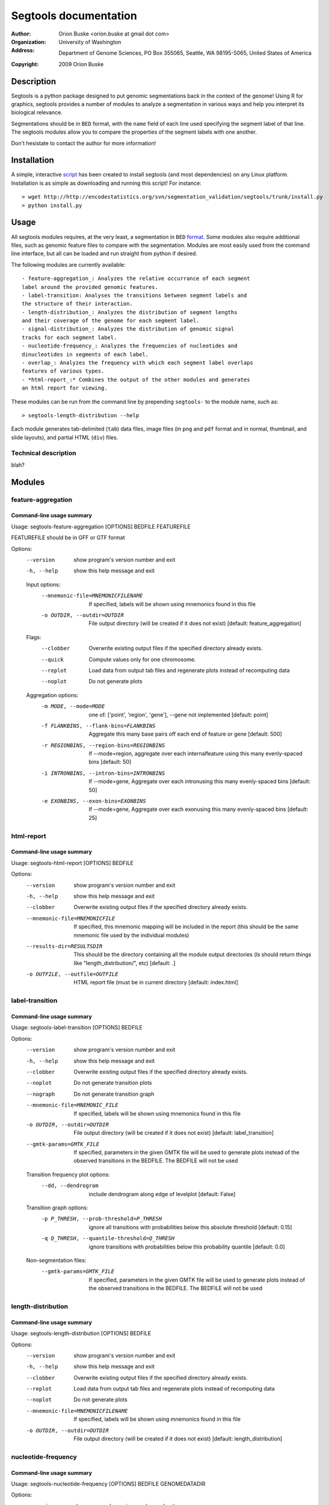 ======================
Segtools documentation
======================
:Author: Orion Buske <orion.buske at gmail dot com>
:Organization: University of Washington
:Address: Department of Genome Sciences, PO Box 355065, Seattle, WA 98195-5065, United States of America
:Copyright: 2009 Orion Buske

Description
===========
Segtools is a python package designed to put genomic segmentations back
in the context of the genome! Using R for graphics, segtools provides a
number of modules to analyze a segmentation in various ways and help
you interpret its biological relevance.

Segmentations should be in ``BED`` format, with the ``name`` field of each
line used specifying the segment label of that line. The segtools modules
allow you to compare the properties of the segment labels with one another.

Don't hesistate to contact the author for more information!

Installation
============
A simple, interactive script_ has been created to install segtools 
(and most dependencies) on any Linux platform. Installation is as simple
as downloading and running this script! For instance::
   
   > wget http://http://encodestatistics.org/svn/segmentation_validation/segtools/trunk/install.py
   > python install.py

.. _script: http://http://encodestatistics.org/svn/segmentation_validation/segtools/trunk/install.py


Usage
=====
All segtools modules requires, at the very least, a segmentation in 
``BED`` format_. Some modules also require additional files, such as 
genomic feature files to compare with the segmentation. Modules are most
easily used from the command line interface, but all can be loaded and 
run straight from python if desired.

.. _format: http://genome.ucsc.edu/FAQ/FAQformat#format1

The following modules are currently available::
    
    - feature-aggregation_: Analyzes the relative occurrance of each segment
    label around the provided genomic features.
    - label-transition: Analyses the transitions between segment labels and
    the structure of their interaction.
    - length-distribution_: Analyzes the distribution of segment lengths
    and their coverage of the genome for each segment label.
    - signal-distribution_: Analyzes the distribution of genomic signal 
    tracks for each segment label.
    - nucleotide-frequency_: Analyzes the frequencies of nucleotides and
    dinucleotides in segments of each label.
    - overlap_: Analyzes the frequency with which each segment label overlaps
    features of various types.
    - *html-report_:* Combines the output of the other modules and generates
    an html report for viewing.

These modules can be run from the command line by prepending ``segtools-``
to the module name, such as::

   > segtools-length-distribution --help

Each module generates tab-delimited (``tab``) data files, image files 
(in ``png`` and ``pdf`` format and in normal, thumbnail, and 
slide layouts), and partial HTML (``div``) files.


Technical description
---------------------

blah?


Modules
=======


feature-aggregation
-------------------

Command-line usage summary
..........................

::

Usage: segtools-feature-aggregation [OPTIONS] BEDFILE FEATUREFILE

FEATUREFILE should be in GFF or GTF format

Options:
  --version             show program's version number and exit
  -h, --help            show this help message and exit

  Input options:
    --mnemonic-file=MNEMONICFILENAME
                        If specified, labels will be shown using mnemonics
                        found in this file
    -o OUTDIR, --outdir=OUTDIR
                        File output directory (will be created if it does not
                        exist) [default: feature_aggregation]

  Flags:
    --clobber           Overwrite existing output files if the specified
                        directory already exists.
    --quick             Compute values only for one chromosome.
    --replot            Load data from output tab files and regenerate plots
                        instead of recomputing data
    --noplot            Do not generate plots

  Aggregation options:
    -m MODE, --mode=MODE
                        one of: ['point', 'region', 'gene'], --gene not
                        implemented [default: point]
    -f FLANKBINS, --flank-bins=FLANKBINS
                        Aggregate this many base pairs off each end of feature
                        or gene [default: 500]
    -r REGIONBINS, --region-bins=REGIONBINS
                        If --mode=region, aggregate over each internalfeature
                        using this many evenly-spaced bins [default: 50]
    -i INTRONBINS, --intron-bins=INTRONBINS
                        If --mode=gene, Aggregate over each intronusing this
                        many evenly-spaced bins [default: 50]
    -e EXONBINS, --exon-bins=EXONBINS
                        If --mode=gene, Aggregate over each exonusing this
                        many evenly-spaced bins [default: 25]


html-report
-------------------

Command-line usage summary
..........................

::

Usage: segtools-html-report [OPTIONS] BEDFILE

Options:
  --version             show program's version number and exit
  -h, --help            show this help message and exit
  --clobber             Overwrite existing output files if the specified
                        directory already exists.
  --mnemonic-file=MNEMONICFILE
                        If specified, this mnemonic mapping will be included
                        in the report (this should be the same mnemonic file
                        used by the individual modules)
  --results-dir=RESULTSDIR
                        This should be the directory containing all the module
                        output directories (`ls` should return things like
                        "length_distribution/", etc) [default: .]
  -o OUTFILE, --outfile=OUTFILE
                        HTML report file (must be in current directory
                        [default: index.html]


label-transition
----------------

Command-line usage summary
..........................

::

Usage: segtools-label-transition [OPTIONS] BEDFILE

Options:
  --version             show program's version number and exit
  -h, --help            show this help message and exit
  --clobber             Overwrite existing output files if the specified
                        directory already exists.
  --noplot              Do not generate transition plots
  --nograph             Do not generate transition graph
  --mnemonic-file=MNEMONIC_FILE
                        If specified, labels will be shown using mnemonics
                        found in this file
  -o OUTDIR, --outdir=OUTDIR
                        File output directory (will be created if it does not
                        exist) [default: label_transition]
  --gmtk-params=GMTK_FILE
                        If specified, parameters in the given GMTK file will
                        be used to generate plots instead of the observed
                        transitions in the BEDFILE. The BEDFILE will not be
                        used

  Transition frequency plot options:
    --dd, --dendrogram  include dendrogram along edge of levelplot [default:
                        False]

  Transition graph options:
    -p P_THRESH, --prob-threshold=P_THRESH
                        ignore all transitions with probabilities below this
                        absolute threshold [default: 0.15]
    -q Q_THRESH, --quantile-threshold=Q_THRESH
                        ignore transitions with probabilities below this
                        probability quantile [default: 0.0]

  Non-segmentation files:
    --gmtk-params=GMTK_FILE
                        If specified, parameters in the given GMTK file will
                        be used to generate plots instead of the observed 
                        transitions in the BEDFILE. The BEDFILE will not be 
                        used

length-distribution
-------------------

Command-line usage summary
..........................

::

Usage: segtools-length-distribution [OPTIONS] BEDFILE

Options:
  --version             show program's version number and exit
  -h, --help            show this help message and exit
  --clobber             Overwrite existing output files if the specified
                        directory already exists.
  --replot              Load data from output tab files and regenerate plots
                        instead of recomputing data
  --noplot              Do not generate plots
  --mnemonic-file=MNEMONICFILENAME
                        If specified, labels will be shown using mnemonics
                        found in this file
  -o OUTDIR, --outdir=OUTDIR
                        File output directory (will be created if it does not
                        exist) [default: length_distribution]




nucleotide-frequency
-------------------

Command-line usage summary
..........................

::

Usage: segtools-nucleotide-frequency [OPTIONS] BEDFILE GENOMEDATADIR

Options:
  --version             show program's version number and exit
  -h, --help            show this help message and exit
  --clobber             Overwrite existing output files if the specified
                        directory already exists.
  --quick               Compute values only for one chromosome.
  --replot              Load data from output tab files and regenerate plots
                        instead of recomputing data
  --noplot              Do not generate plots
  --mnemonic-file=MNEMONICFILENAME
                        If specified, labels will be shown using mnemonics
                        found in this file
  -o OUTDIR, --outdir=OUTDIR
                        File output directory (will be created if it does not
                        exist) [default: nucleotide_frequency]


overlap
-------------------

Command-line usage summary
..........................

::

Usage: segtools-overlap [OPTIONS] BEDFILE FEATUREFILE

BEDFILE and FEATUREFILE should both be in BED3+ format (gzip'd okay). BEDFILE
should correspond to a segmentation. Overlap analysis will be performed in
both directions (BEDFILE as SUBJECTFILE and QUERYFILE). See for full
specification: http://encodewiki.ucsc.edu/EncodeDCC/index.php/Overlap_analysis
_tool_specification

Options:
  --version             show program's version number and exit
  -h, --help            show this help message and exit

  Flags:
    --clobber           Overwrite existing output files if the specified
                        directory already exists.
    --quick             Compute values only for one chromosome.
    --replot            Load data from output tab files and regenerate plots
                        instead of recomputing data
    --noplot            Do not generate plots

  Parameters:
    -b BY, --by=BY      One of: ['segments', 'bases'], which determines the
                        definition of overlap. @segments: The value associated
                        with two features overlapping will be 1 if they
                        overlap, and 0 otherwise. @bases: The value associated
                        with two features overlapping will be number of base
                        pairs which they overlap. [default: segments]
    --midpoint-only=MIDPOINT
                        For the specified file (1, 2, or both), use onlythe
                        midpoint of each feature instead of the entire width.
    -m MIN_OVERLAP, --min-overlap=MIN_OVERLAP
                        The minimum number of base pairs that two features
                        must overlap for them to be classified as overlapping.
                        This integer can be either positive (features overlap
                        only if they share at least this many bases) or
                        negative (features overlap if there are no more than
                        this many bases between them). Both a negative min-
                        overlap and --by=bases cannot be specified together.
                        [default: 1]
    --min-overlap-fraction=MIN_OVERLAP_FRACTION
                        The minimum fraction of the base pairs in the subject
                        feature that overlap with the query feature in order
                        to be counted as overlapping. Overrides--min-overlap.

  Files:
    --mnemonic-file=MNEMONICFILENAME
                        If specified, labels will be shown using mnemonics
                        found in this file
    -o OUTDIR, --outdir=OUTDIR
                        File output directory (will be created if it does not
                        exist) [default: overlap]

  GSC Options:
    --region-file=REGIONFILENAME
                        If specified, this file will be used to calculate
                        overlap significance using GSC. This must be a BED
                        file
    -s SAMPLES, --samples=SAMPLES
                        The number of samples for GSC to use to estimate the
                        significance of the overlap [default: 1000]
    --region-fraction=REGION_FRACTION
                        The region_fraction tu use with GSC [default: 0.5]
    --subregion-fraction=SUBREGION_FRACTION
                        The subregion_fraction tu use with GSC [default: 0.5]

signal-distribution
-------------------

Command-line usage summary
..........................

::

Usage: segtools-signal-distribution [OPTIONS] BEDFILE GENOMEDATADIR

Options:
  --version             show program's version number and exit
  -h, --help            show this help message and exit

  Flags:
    --clobber           Overwrite existing output files if the specified
                        directory already exists.
    --quick             Compute values only for one chromosome.
    --replot            Load data from output tab files and regenerate plots
                        instead of recomputing data
    --noplot            Do not generate plots
    --group-labels      Group track distributions over all labels. BEDFILE
                        will be ignored
    --ecdf              Plot empiracle cumulative density inside each panel
                        instead of a normal histogram (turns off log-y)
    --calc-ranges       Calculate ranges for distribution plots from
                        segmentation data (slower) instead of using whole
                        genome data (default).

  Histogram options:
    -n NUM_BINS, --num-bins=NUM_BINS
                        Number of bins for signal distribution [default: 100]
    --min-value=MIN_VALUE
                        Minimum signal track value used in binning (overrides
                        min from --calc-ranges) (values below will be ignored)
    --max-value=MAX_VALUE
                        Maximum signal track value used in binning (overrides
                        max from --calc-ranges) (values above will be ignored)

  I/O options:
    --mnemonic-file=MNEMONICFILENAME
                        If specified, labels will be shown using mnemonics
                        found in this file
    -o OUTDIR, --outdir=OUTDIR
                        File output directory (will be created if it does not
                        exist) [default: signal_distribution]


Segway generates a model (``segway.str``) and initial parameters
(``input.master``) appropriate to a dataset using the GMTKL
specification language and the GMTK master parameter file format. Both
of these are described more fully in the GMTK documentation (cite),
and the default structure and starting parameters are described more
fully in the Segway article.

You can tell Segway just to generate these files and not to perform
any inference using the ``--dry-run`` option.

Using :option:`--num-starts`\=\ *starts* will generate multiple copies of the
``input.master`` file, named ``input.0.master``, ``input.1.master``,
and so on, with different randomly picked initial parameters. You may
substitute your own ``input.master`` files but I recommend starting
with a Segway-generated template. This will help avoid some common
pitfalls. In particular, if you are going to perform training on your
model, you must ensure that the ``input.master`` file retains the same
``#ifdef`` structure for parameters you wish to train. Otherwise, the
values discovered after one round of training will not be used in
subsequent rounds, or in the identify or posterior stages.

You can use the :option:`--num-labels`\=\ *labels* option to specify the
number of segment labels to use in the model (default 2). You can set
this to a single number or a range with Python slice notation. For
example, ``--num-labels=5:20:5`` will result in 5, 10, and 15 labels
being tried. If you specify :option:`--num-starts`\=\ *starts*, then
there will be *starts* different threads for each of the *labels*
labels tried.

Segway allows multiple models of the values of an observation track
using three different probability distributions: the normal
distribution, the gamma distribution, and a multinomial distribution,
where the nominal output classes each map to a different bin of the
numerical data.

XXX cleanup duplication

The model may be generated using a normal distribution for continuous
observed tracks (``--distribution=norm``, the default), a normal
distribution on asinh-transformed data
(``--distribution=asinh_norm``), or a gamma distribution
(``--distribution=gamma``). The ideal methodology for setting gamma
parameter values is less well-understood, and it also requires an
unreleased version of GMTK. I recommend the use of ``asinh_norm`` in
most cases.

For gamma distributions, Segway generates initial parameters by
converting mean~$\mu$ and variance~$\sigma^2$ to shape~$k$ and
scale~$\theta$ using the equations~$\mu = k \theta$ and~$\sigma^2 = k
\theta^2$.

XXX add arcsinh_normal similar to log

You may specify a subset of tracks using the ``--trackname`` option
which may be repeated. For example::

    segway --trackname dnasei --trackname h3k36me3

will include the two tracks ``dnasei`` and ``h3k36me3`` and no others.

It is very important that you always specify the same ``--trackname``
options at all stages in the Segway workflow. There is also a special
track name, ``dinucleotide``. When you specify
``--trackname=dinucleotide``, Segway will create a track containing
the dinucleotide that starts at a particular position. This can help
in modeling CpG or G+C bias.

Segment length constraints
==========================

The XXX option allows specification of minimum and maximum segment
lengths for various labels. XXX include sample of table

also a way to add a soft prior on XXX cover --prior-strength
XXX default is XXXcomp, this can't be changed at the moment. E-mail
Michael if you need it to be changable.

Distributed computing
=====================
Segway can currently perform training and identification tasks only
using a cluster controllable with the DRMAA (cite) interface. I have
only tested it against Sun Grid Engine, but it should be possible to
work with other DRMAA-compatible distriuted computing systems, such as
Platform LSF, PBS, Condor, (XXXcomp add others). If you are interested
in using one of these systems, please contact me so we can correct all
the fine details. A standalone version is planned.

Training
========
Most users will generate the model at training time, but to specify
your own model there are the ``--structure=<filename>`` and
``--input-master=<filename>`` options.

Training can be a time-consuming process. You may wish to train only
on a subset of your data. To facilitate this, there is an
``--include-regions=<filename>`` option which specifies a BED file
containing a list of regions to limit to. For example, the ENCODE Data
Coordination Center at University of Califronia Santa Cruz keeps the
coordinates of the ENCODE pilot regions in this format at XXXcomp. For
human whole-genome studies, these regions have nice properties since
they mark 1 percent of the genome, and were carefully picked to
include a variety of different gene densities, and a number of more
limited studies provide data just for these regions. There is a file
containing only nine of these regions at XXXcomp(make it), which
covers 0.15% of the human genome, and is useful for training.

Memory usage
============

XXX describe new regime

XXX other sections of workflow

XXX other sections of technical description

XXX add section on all other options

Command-line usage summary
==========================

XXX cover all of these options.

::

  Usage: segway [OPTION]... GENOMEDATADIR
  
  Options:
    --version             show program's version number and exit
    -h, --help            show this help message and exit
  
    Data subset:
      -t TRACK, --track=TRACK
                          append TRACK to list of tracks to use (default all)
      --include-coords=FILE
                          limit to genomic coordinates in FILE
      --exclude-coords=FILE
                          filter out genomic coordinates in FILE
  
    Model files:
      -i FILE, --input-master=FILE
                          use or create input master in FILE
      -s FILE, --structure=FILE
                          use or create structure in FILE
      -p FILE, --trainable-params=FILE
                          use or create trainable parameters in FILE
      --dont-train=FILE   use FILE as list of parameters not to train
      --seg-table=FILE    load segment hyperparameters from FILE
      --semisupervised=FILE
                          semisupervised segmentation with labels in FILE
  
    Output files:
      -b FILE, --bed=FILE
                          create bed track in FILE
  
    Intermediate files:
      -o DIR, --observations=DIR
                          use or create observations in DIR
      -d DIR, --directory=DIR
                          create all other files in DIR
  
    Variables:
      -D DIST, --distribution=DIST
                          use DIST distribution
      -r NUM, --random-starts=NUM
                          randomize start parameters NUM times (default 1)
      -N SLICE, --num-segs=SLICE
                          make SLICE segment classes (default 2)
      --prior-strength=RATIO
                          use RATIO times the number of data counts as the
                          number of pseudocounts for the segment length prior
                          (default 0)
      -m PROGRESSION, --mem-usage=PROGRESSION
                          try each float in PROGRESSION as the number of
                          gibibytes of memory to allocate in turn (default
                          2,3,4,6,8,10,12,14,15)
      -v NUM, --verbosity=NUM
                          show messages with verbosity NUM
      --drm-opt=OPT       specify an option to be passed to the distributed
                          resource manager
  
    Flags:
      -c, --clobber       delete any preexisting files
      -T, --no-train      do not train model
      -I, --no-identify   do not identify segments
      -P, --no-posterior  do not identify probability of segments
      -k, --keep-going    keep going in some threads even when you have errors
                          in another
      -n, --dry-run       write all files, but do not run any executables
      -S, --split-sequences
                          split up sequences that are too large to fit into
                          memory
  
  

Python interface
================
I have designed Segway such that eventually one may call different
components directly from within Python. To do so, import the following
module:

XXXcomp table here (from the setup.py)

You can then call the appropriate module through its ``main()``
function with the same arguments you would use at the command line.
For example::

  from segway import run

  GENOMEDATA_DIRNAME = "genomedata"

  run.main("--no-identify", GENOMEDATA_DIRNAME)

XXX describe runner.fromoptions() interface

All other interfaces (the ones that do not use a ``main()`` function)
to Segway code are undocumented and should not be used. If you do use
them, know that the API may change at any time without notice.
